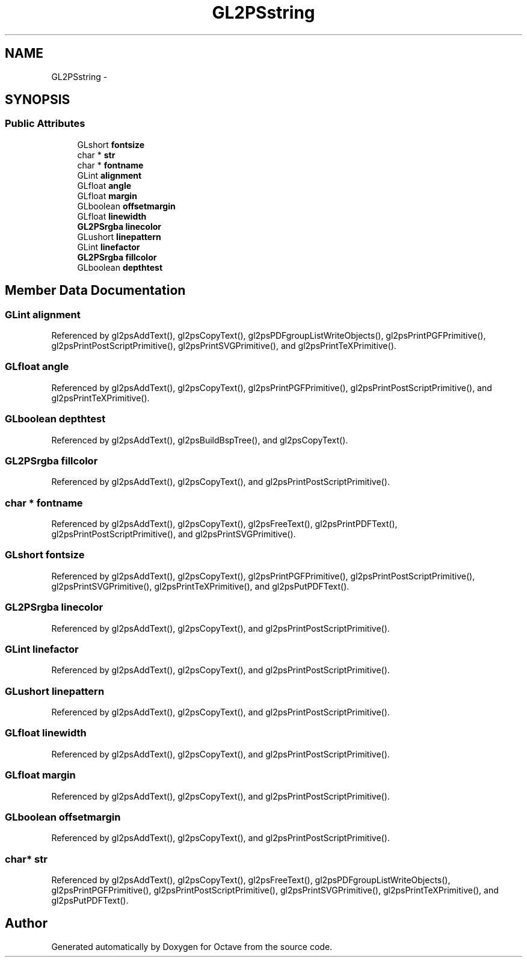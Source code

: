 .TH "GL2PSstring" 3 "Tue Nov 27 2012" "Version 3.2" "Octave" \" -*- nroff -*-
.ad l
.nh
.SH NAME
GL2PSstring \- 
.SH SYNOPSIS
.br
.PP
.SS "Public Attributes"

.in +1c
.ti -1c
.RI "GLshort \fBfontsize\fP"
.br
.ti -1c
.RI "char * \fBstr\fP"
.br
.ti -1c
.RI "char * \fBfontname\fP"
.br
.ti -1c
.RI "GLint \fBalignment\fP"
.br
.ti -1c
.RI "GLfloat \fBangle\fP"
.br
.ti -1c
.RI "GLfloat \fBmargin\fP"
.br
.ti -1c
.RI "GLboolean \fBoffsetmargin\fP"
.br
.ti -1c
.RI "GLfloat \fBlinewidth\fP"
.br
.ti -1c
.RI "\fBGL2PSrgba\fP \fBlinecolor\fP"
.br
.ti -1c
.RI "GLushort \fBlinepattern\fP"
.br
.ti -1c
.RI "GLint \fBlinefactor\fP"
.br
.ti -1c
.RI "\fBGL2PSrgba\fP \fBfillcolor\fP"
.br
.ti -1c
.RI "GLboolean \fBdepthtest\fP"
.br
.in -1c
.SH "Member Data Documentation"
.PP 
.SS "GLint \fBalignment\fP"
.PP
Referenced by gl2psAddText(), gl2psCopyText(), gl2psPDFgroupListWriteObjects(), gl2psPrintPGFPrimitive(), gl2psPrintPostScriptPrimitive(), gl2psPrintSVGPrimitive(), and gl2psPrintTeXPrimitive()\&.
.SS "GLfloat \fBangle\fP"
.PP
Referenced by gl2psAddText(), gl2psCopyText(), gl2psPrintPGFPrimitive(), gl2psPrintPostScriptPrimitive(), and gl2psPrintTeXPrimitive()\&.
.SS "GLboolean \fBdepthtest\fP"
.PP
Referenced by gl2psAddText(), gl2psBuildBspTree(), and gl2psCopyText()\&.
.SS "\fBGL2PSrgba\fP \fBfillcolor\fP"
.PP
Referenced by gl2psAddText(), gl2psCopyText(), and gl2psPrintPostScriptPrimitive()\&.
.SS "char * \fBfontname\fP"
.PP
Referenced by gl2psAddText(), gl2psCopyText(), gl2psFreeText(), gl2psPrintPDFText(), gl2psPrintPostScriptPrimitive(), and gl2psPrintSVGPrimitive()\&.
.SS "GLshort \fBfontsize\fP"
.PP
Referenced by gl2psAddText(), gl2psCopyText(), gl2psPrintPGFPrimitive(), gl2psPrintPostScriptPrimitive(), gl2psPrintSVGPrimitive(), gl2psPrintTeXPrimitive(), and gl2psPutPDFText()\&.
.SS "\fBGL2PSrgba\fP \fBlinecolor\fP"
.PP
Referenced by gl2psAddText(), gl2psCopyText(), and gl2psPrintPostScriptPrimitive()\&.
.SS "GLint \fBlinefactor\fP"
.PP
Referenced by gl2psAddText(), gl2psCopyText(), and gl2psPrintPostScriptPrimitive()\&.
.SS "GLushort \fBlinepattern\fP"
.PP
Referenced by gl2psAddText(), gl2psCopyText(), and gl2psPrintPostScriptPrimitive()\&.
.SS "GLfloat \fBlinewidth\fP"
.PP
Referenced by gl2psAddText(), gl2psCopyText(), and gl2psPrintPostScriptPrimitive()\&.
.SS "GLfloat \fBmargin\fP"
.PP
Referenced by gl2psAddText(), gl2psCopyText(), and gl2psPrintPostScriptPrimitive()\&.
.SS "GLboolean \fBoffsetmargin\fP"
.PP
Referenced by gl2psAddText(), gl2psCopyText(), and gl2psPrintPostScriptPrimitive()\&.
.SS "char* \fBstr\fP"
.PP
Referenced by gl2psAddText(), gl2psCopyText(), gl2psFreeText(), gl2psPDFgroupListWriteObjects(), gl2psPrintPGFPrimitive(), gl2psPrintPostScriptPrimitive(), gl2psPrintSVGPrimitive(), gl2psPrintTeXPrimitive(), and gl2psPutPDFText()\&.

.SH "Author"
.PP 
Generated automatically by Doxygen for Octave from the source code\&.
